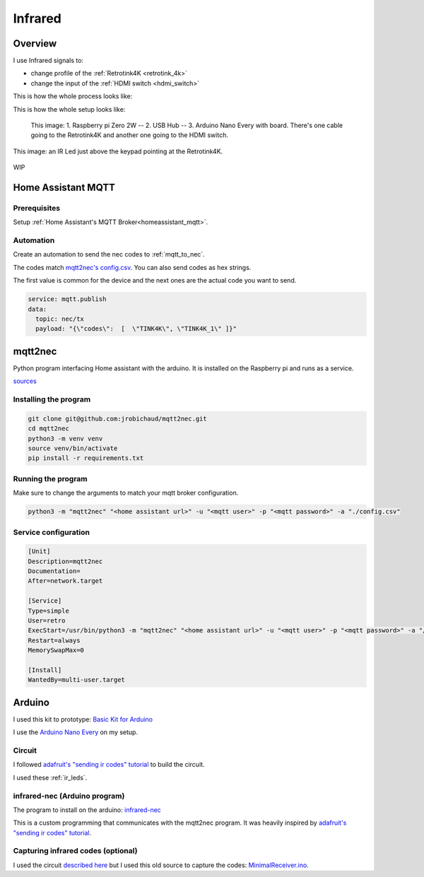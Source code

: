 .. _infrared:

Infrared
========

Overview
--------

I use Infrared signals to:

- change profile of the :ref:`Retrotink4K <retrotink_4k>`
- change the input of the :ref:`HDMI switch <hdmi_switch>`

This is how the whole process looks like:

.. graphviz:: graphs/infrared_sequence.dot


This is how the whole setup looks like:

.. figure:: _static/infrared/arduino.jpg
  :alt: Arduino with raspberry pi

  This image:
  1. Raspberry pi Zero 2W -- 2. USB Hub -- 3. Arduino Nano Every with board. There's one cable going to the Retrotink4K and another one going to the HDMI switch.



.. figure:: _static/keypad.jpg
   :alt: Keypad
   :align: center

   This image: an IR Led just above the keypad pointing at the Retrotink4K.

WIP

.. code-block:: yaml
    substitutions:
      name: "esphome-retro-ir-nano"
      friendly_name: ESPHome Retro IR Nano

    esphome:
      name: ${name}
      friendly_name: ${friendly_name}
      name_add_mac_suffix: false
      platformio_options:
        board_build.flash_mode: dio
      project:
        name: esphome.web
        version: '1.0'

    esp32:
      board: esp32-s3-devkitc-1
      framework:
        #type: arduino
        type: esp-idf


    # Enable logging
    logger:

    # Enable Home Assistant API
    api:
      encryption:
        key: !secret esphome_encryption_key

    # Allow Over-The-Air updates
    ota:
      platform: esphome

    # Allow provisioning Wi-Fi via serial
    improv_serial:

    wifi:
      # Set up a wifi access point
      ap: {}

    # In combination with the `ap` this allows the user
    # to provision wifi credentials to the device via WiFi AP.
    captive_portal:

    dashboard_import:
      package_import_url: github://esphome/firmware/esphome-web/esp32s3.yaml@v2
      import_full_config: true

    # Sets up Bluetooth LE (Only on ESP32) to allow the user
    # to provision wifi credentials to the device.
    esp32_improv:
      authorizer: none

    # To have a "next url" for improv serial
    #web_server:


    remote_transmitter:
      pin:
        number: GPIO06
      carrier_duty_percent: 50%


    button:
      - platform: template
        name: Switch HDMI_1
        on_press:
          - remote_transmitter.transmit_nec:
              address: 0x1
              command: 0xE41B

      - platform: template
        name: Switch HDMI_2
        on_press:
          - remote_transmitter.transmit_nec:
              address: 0x1
              command: 0xE11E

      - platform: template
        name: Switch HDMI_3
        on_press:
          - remote_transmitter.transmit_nec:
              address: 0x1
              command: 0xF20D

      - platform: template
        name: Switch HDMI_4
        on_press:
          - remote_transmitter.transmit_nec:
              address: 0x1
              command: 0xED12

      - platform: template
        name: Switch HDMI_5
        on_press:
          - remote_transmitter.transmit_nec:
              address: 0x1
              command: 0xEF10

      # https://consolemods.org/wiki/AV:RetroTINK-4K#Remote
      - platform: template
        name: RetroTINK 4k Profile 1
        on_press:
          - remote_transmitter.transmit_nec:
              address: 0xB649
              command: 0xF40B
              repeat:
                times: 2
                wait_time: 100ms

      - platform: template
        name: RetroTINK 4k Profile 2
        on_press:
          - remote_transmitter.transmit_nec:
              address: 0xB649
              command: 0xF807
              repeat:
                times: 2
                wait_time: 100ms

      - platform: template
        name: RetroTINK 4k Profile 3
        on_press:
          - remote_transmitter.transmit_nec:
              address: 0xB649
              command: 0xFC03
              repeat:
                times: 2
                wait_time: 100ms

      - platform: template
        name: RetroTINK 4k Profile 4
        on_press:
          - remote_transmitter.transmit_nec:
              address: 0xB649
              command: 0xF50A
              repeat:
                times: 2
                wait_time: 100ms

      - platform: template
        name: RetroTINK 4k Profile 5
        on_press:
          - remote_transmitter.transmit_nec:
              address: 0xB649
              command: 0xF906
              repeat:
                times: 2
                wait_time: 100ms

      - platform: template
        name: RetroTINK 4k Profile 6
        on_press:
          - remote_transmitter.transmit_nec:
              address: 0xB649
              command: 0xFD02
              repeat:
                times: 2
                wait_time: 100ms

      - platform: template
        name: RetroTINK 4k Profile 7
        on_press:
          - remote_transmitter.transmit_nec:
              address: 0xB649
              command: 0xF609
              repeat:
                times: 2
                wait_time: 100ms

      - platform: template
        name: RetroTINK 4k Profile 8
        on_press:
          - remote_transmitter.transmit_nec:
              address: 0xB649
              command: 0xFA05
              repeat:
                times: 2
                wait_time: 100ms

      - platform: template
        name: RetroTINK 4k Profile 9
        on_press:
          - remote_transmitter.transmit_nec:
              address: 0xB649
              command: 0xFE01
              repeat:
                times: 2
                wait_time: 100ms

      - platform: template
        name: RetroTINK 4k Profile 10
        on_press:
          - remote_transmitter.transmit_nec:
              address: 0xB649
              command: 0xDA25
              repeat:
                times: 2
                wait_time: 100ms

      - platform: template
        name: RetroTINK 4k Profile 11
        on_press:
          - remote_transmitter.transmit_nec:
              address: 0xB649
              command: 0xD926
              repeat:
                times: 2
                wait_time: 100ms

      - platform: template
        name: RetroTINK 4k Profile 12
        on_press:
          - remote_transmitter.transmit_nec:
              address: 0xB649
              command: 0xD827
              repeat:
                times: 2
                wait_time: 100ms













Home Assistant MQTT
-------------------

Prerequisites
^^^^^^^^^^^^^

Setup :ref:`Home Assistant's MQTT Broker<homeassistant_mqtt>`.

Automation
^^^^^^^^^^

Create an automation to send the nec codes to :ref:`mqtt_to_nec`.

The codes match `mqtt2nec's config.csv <https://github.com/jrobichaud/mqtt2nec/blob/main/config.csv>`_. You can also send codes as hex strings.

The first value is common for the device and the next ones are the actual code you want to send.

.. code-block:: yaml

    service: mqtt.publish
    data:
      topic: nec/tx
      payload: "{\"codes\":  [  \"TINK4K\", \"TINK4K_1\" ]}"



.. _mqtt_to_nec:

mqtt2nec
--------

Python program interfacing Home assistant with the arduino. It is installed on the Raspberry pi and runs as a service.

`sources <https://github.com/jrobichaud/mqtt2nec>`_

Installing the program
^^^^^^^^^^^^^^^^^^^^^^

.. code-block:: bash

    git clone git@github.com:jrobichaud/mqtt2nec.git
    cd mqtt2nec
    python3 -m venv venv
    source venv/bin/activate
    pip install -r requirements.txt

Running the program
^^^^^^^^^^^^^^^^^^^

Make sure to change the arguments to match your mqtt broker configuration.

.. code-block:: bash

    python3 -m "mqtt2nec" "<home assistant url>" -u "<mqtt user>" -p "<mqtt password>" -a "./config.csv"



Service configuration
^^^^^^^^^^^^^^^^^^^^^

.. code-block:: ini

    [Unit]
    Description=mqtt2nec
    Documentation=
    After=network.target

    [Service]
    Type=simple
    User=retro
    ExecStart=/usr/bin/python3 -m "mqtt2nec" "<home assistant url>" -u "<mqtt user>" -p "<mqtt password>" -a "/home/retro/mqtt2nec/config.csv"
    Restart=always
    MemorySwapMax=0

    [Install]
    WantedBy=multi-user.target


Arduino
-------

I used this kit to prototype: `Basic Kit for Arduino <https://www.canakit.com/arduino-starter-kit.html>`_

I use the `Arduino Nano Every <https://store-usa.arduino.cc/products/arduino-nano-every>`_ on my setup.

Circuit
^^^^^^^

I followed `adafruit's "sending ir codes" tutorial <https://learn.adafruit.com/using-an-infrared-library/sending-ir-codes>`_ to build the circuit.

I used these :ref:`ir_leds`.

infrared-nec (Arduino program)
^^^^^^^^^^^^^^^^^^^^^^^^^^^^^^

The program to install on the arduino: `infrared-nec <https://github.com/jrobichaud/infrared-nec>`_

This is a custom programming that communicates with the mqtt2nec program. It was heavily inspired by `adafruit's "sending ir codes" tutorial <https://learn.adafruit.com/using-an-infrared-library/sending-ir-codes>`_.


Capturing infrared codes (optional)
^^^^^^^^^^^^^^^^^^^^^^^^^^^^^^^^^^^

I used the circuit `described here <https://learn.adafruit.com/using-an-infrared-library/hardware-needed>`_ but I used this old source to capture the codes: `MinimalReceiver.ino <https://raw.githubusercontent.com/Arduino-IRremote/Arduino-IRremote/922d2c5c81c9057b2dbf6b1772c6f3195ec6ef85/examples/MinimalReceiver/MinimalReceiver.ino>`_.

